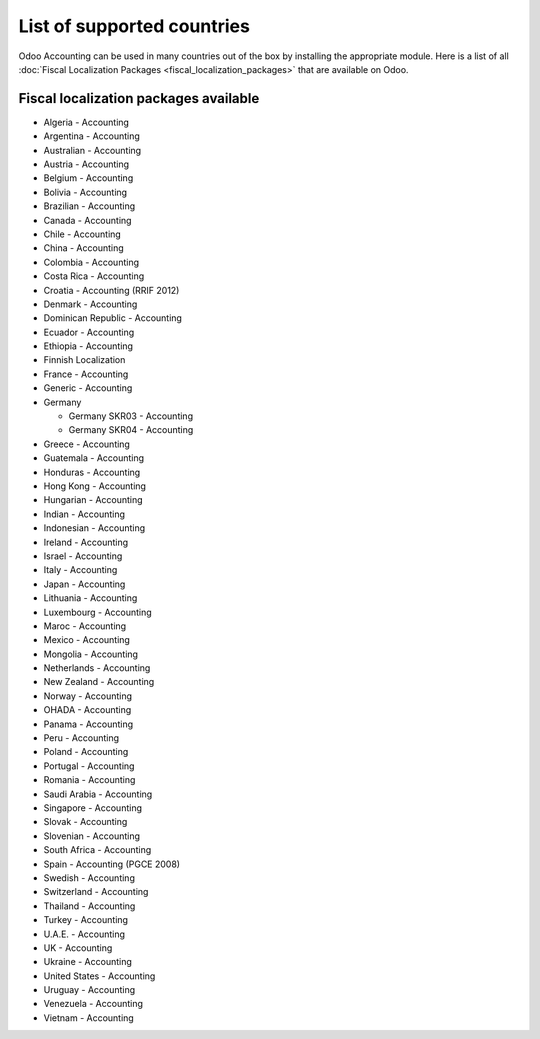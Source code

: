.. _overview/localizations-list:

===========================
List of supported countries
===========================

Odoo Accounting can be used in many countries out of the box by installing the appropriate module.
Here is a list of all :doc:`Fiscal Localization Packages <fiscal_localization_packages>` that are
available on Odoo.

.. image:: fiscal_localization_packages/fiscal_localization_packages_modules.png
   :align: center
   :alt: Odoo Accounting.

Fiscal localization packages available
======================================

- Algeria - Accounting
- Argentina - Accounting
- Australian - Accounting
- Austria - Accounting
- Belgium - Accounting
- Bolivia - Accounting
- Brazilian - Accounting
- Canada - Accounting
- Chile - Accounting
- China - Accounting
- Colombia - Accounting
- Costa Rica - Accounting
- Croatia - Accounting (RRIF 2012)
- Denmark - Accounting
- Dominican Republic - Accounting
- Ecuador - Accounting
- Ethiopia - Accounting
- Finnish Localization
- France - Accounting
- Generic - Accounting
- Germany

  - Germany SKR03 - Accounting
  - Germany SKR04 - Accounting

- Greece - Accounting
- Guatemala - Accounting
- Honduras - Accounting
- Hong Kong - Accounting
- Hungarian - Accounting
- Indian - Accounting
- Indonesian - Accounting
- Ireland - Accounting
- Israel - Accounting
- Italy - Accounting
- Japan - Accounting
- Lithuania - Accounting
- Luxembourg - Accounting
- Maroc - Accounting
- Mexico - Accounting
- Mongolia - Accounting
- Netherlands - Accounting
- New Zealand - Accounting
- Norway - Accounting
- OHADA - Accounting
- Panama - Accounting
- Peru - Accounting
- Poland - Accounting
- Portugal - Accounting
- Romania - Accounting
- Saudi Arabia - Accounting
- Singapore - Accounting
- Slovak - Accounting
- Slovenian - Accounting
- South Africa - Accounting
- Spain - Accounting (PGCE 2008)
- Swedish - Accounting
- Switzerland - Accounting
- Thailand - Accounting
- Turkey - Accounting
- U.A.E. - Accounting
- UK - Accounting
- Ukraine - Accounting
- United States - Accounting
- Uruguay - Accounting
- Venezuela - Accounting
- Vietnam - Accounting

.. seealso::
   - :doc:`fiscal_localization_packages`